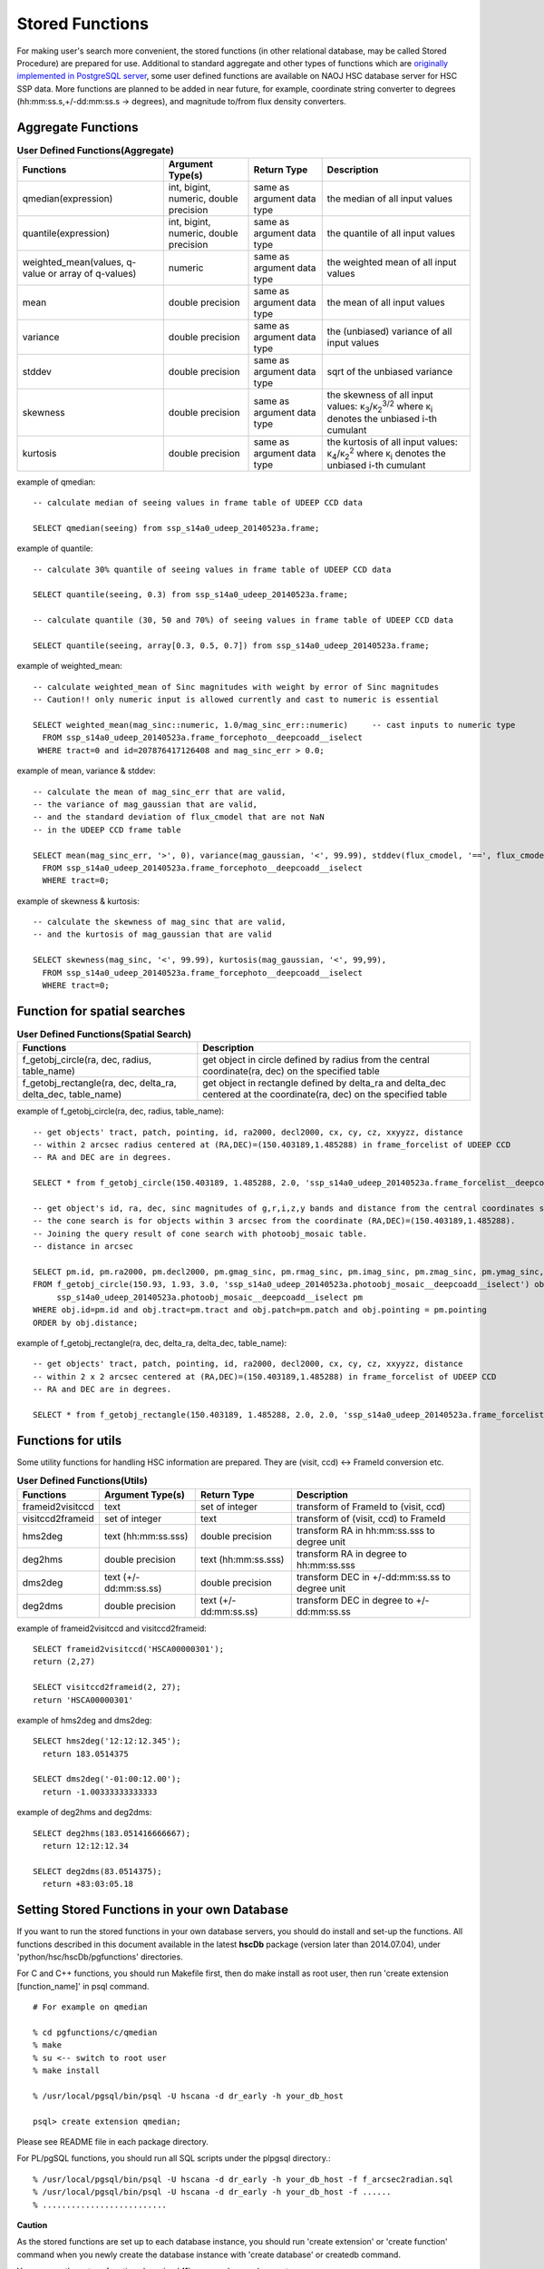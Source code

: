 .. _stored_function:

================
Stored Functions
================
For making user's search more convenient, the stored functions (in other relational database, may be called
Stored Procedure) are prepared for use. Additional to standard aggregate and other types of functions which
are `originally implemented in PostgreSQL server <http://www.postgresql.org/docs/9.3/static/functions-aggregate.html>`_,
some user defined functions are available on NAOJ HSC database server for HSC SSP data.
More functions are planned to be added in near future, for example, coordinate string converter to degrees
(hh:mm:ss.s,+/-dd:mm:ss.s -> degrees), and magnitude to/from flux density converters.

Aggregate Functions
^^^^^^^^^^^^^^^^^^^
.. list-table:: **User Defined Functions(Aggregate)**

   * - **Functions**
     - **Argument Type(s)**
     - **Return Type**
     - **Description**

   * - qmedian(expression)
     - int, bigint, numeric, double precision
     - same as argument data type
     - the median of all input values

   * - quantile(expression)
     - int, bigint, numeric, double precision
     - same as argument data type
     - the quantile of all input values

   * - weighted_mean(values, q-value or array of q-values)
     - numeric
     - same as argument data type
     - the weighted mean of all input values

   * - mean
     - double precision
     - same as argument data type
     - the mean of all input values

   * - variance
     - double precision
     - same as argument data type
     - the (unbiased) variance of all input values

   * - stddev
     - double precision
     - same as argument data type
     - sqrt of the unbiased variance

   * - skewness
     - double precision
     - same as argument data type
     - the skewness of all input values: κ\ :sub:`3`\ /κ\ :sub:`2`\ :sup:`3/2` where κ\ :sub:`i` denotes the unbiased i-th cumulant

   * - kurtosis
     - double precision
     - same as argument data type
     - the kurtosis of all input values: κ\ :sub:`4`\ /κ\ :sub:`2`\ :sup:`2` where κ\ :sub:`i` denotes the unbiased i-th cumulant

example of qmedian::

      -- calculate median of seeing values in frame table of UDEEP CCD data

      SELECT qmedian(seeing) from ssp_s14a0_udeep_20140523a.frame;

example of quantile::

      -- calculate 30% quantile of seeing values in frame table of UDEEP CCD data

      SELECT quantile(seeing, 0.3) from ssp_s14a0_udeep_20140523a.frame;

      -- calculate quantile (30, 50 and 70%) of seeing values in frame table of UDEEP CCD data

      SELECT quantile(seeing, array[0.3, 0.5, 0.7]) from ssp_s14a0_udeep_20140523a.frame;

example of weighted_mean::

      -- calculate weighted_mean of Sinc magnitudes with weight by error of Sinc magnitudes
      -- Caution!! only numeric input is allowed currently and cast to numeric is essential

      SELECT weighted_mean(mag_sinc::numeric, 1.0/mag_sinc_err::numeric)     -- cast inputs to numeric type
        FROM ssp_s14a0_udeep_20140523a.frame_forcephoto__deepcoadd__iselect
       WHERE tract=0 and id=207876417126408 and mag_sinc_err > 0.0;

example of mean, variance & stddev::

      -- calculate the mean of mag_sinc_err that are valid,
      -- the variance of mag_gaussian that are valid,
      -- and the standard deviation of flux_cmodel that are not NaN
      -- in the UDEEP CCD frame table

      SELECT mean(mag_sinc_err, '>', 0), variance(mag_gaussian, '<', 99.99), stddev(flux_cmodel, '==', flux_cmodel)
        FROM ssp_s14a0_udeep_20140523a.frame_forcephoto__deepcoadd__iselect
        WHERE tract=0;

example of skewness & kurtosis::

      -- calculate the skewness of mag_sinc that are valid,
      -- and the kurtosis of mag_gaussian that are valid

      SELECT skewness(mag_sinc, '<', 99.99), kurtosis(mag_gaussian, '<', 99,99),
        FROM ssp_s14a0_udeep_20140523a.frame_forcephoto__deepcoadd__iselect
        WHERE tract=0;

Function for spatial searches
^^^^^^^^^^^^^^^^^^^^^^^^^^^^^
.. list-table:: **User Defined Functions(Spatial Search)**

   * - **Functions**
     - **Description**

   * - f_getobj_circle(ra, dec, radius, table_name)
     - get object in circle defined by radius from the central coordinate(ra, dec) on the specified table

   * - f_getobj_rectangle(ra, dec, delta_ra, delta_dec, table_name)
     - get object in rectangle defined by delta_ra and delta_dec centered at the coordinate(ra, dec) on the specified table


example of f_getobj_circle(ra, dec, radius, table_name)::

      -- get objects' tract, patch, pointing, id, ra2000, decl2000, cx, cy, cz, xxyyzz, distance
      -- within 2 arcsec radius centered at (RA,DEC)=(150.403189,1.485288) in frame_forcelist of UDEEP CCD
      -- RA and DEC are in degrees.

      SELECT * from f_getobj_circle(150.403189, 1.485288, 2.0, 'ssp_s14a0_udeep_20140523a.frame_forcelist__deepcoadd__iselect');

      -- get object's id, ra, dec, sinc magnitudes of g,r,i,z,y bands and distance from the central coordinates specified.
      -- the cone search is for objects within 3 arcsec from the coordinate (RA,DEC)=(150.403189,1.485288).
      -- Joining the query result of cone search with photoobj_mosaic table.
      -- distance in arcsec

      SELECT pm.id, pm.ra2000, pm.decl2000, pm.gmag_sinc, pm.rmag_sinc, pm.imag_sinc, pm.zmag_sinc, pm.ymag_sinc, obj.distance
      FROM f_getobj_circle(150.93, 1.93, 3.0, 'ssp_s14a0_udeep_20140523a.photoobj_mosaic__deepcoadd__iselect') obj,
           ssp_s14a0_udeep_20140523a.photoobj_mosaic__deepcoadd__iselect pm
      WHERE obj.id=pm.id and obj.tract=pm.tract and obj.patch=pm.patch and obj.pointing = pm.pointing
      ORDER by obj.distance;

example of f_getobj_rectangle(ra, dec, delta_ra, delta_dec, table_name)::

      -- get objects' tract, patch, pointing, id, ra2000, decl2000, cx, cy, cz, xxyyzz, distance
      -- within 2 x 2 arcsec centered at (RA,DEC)=(150.403189,1.485288) in frame_forcelist of UDEEP CCD
      -- RA and DEC are in degrees.

      SELECT * from f_getobj_rectangle(150.403189, 1.485288, 2.0, 2.0, 'ssp_s14a0_udeep_20140523a.frame_forcelist__deepcoadd__iselect');


Functions for utils 
^^^^^^^^^^^^^^^^^^^
Some utility functions for handling HSC information are prepared. They are (visit, ccd) <-> FrameId conversion etc. 

.. list-table:: **User Defined Functions(Utils)**

   * - **Functions**
     - **Argument Type(s)**
     - **Return Type**
     - **Description**   

   * - frameid2visitccd
     - text 
     - set of integer
     - transform of FrameId to (visit, ccd)

   * - visitccd2frameid
     - set of integer
     - text
     - transform of (visit, ccd) to FrameId 

   * - hms2deg
     - text (hh:mm:ss.sss)
     - double precision
     - transform RA in hh:mm:ss.sss to degree unit

   * - deg2hms
     - double precision
     - text (hh:mm:ss.sss)
     - transform RA in degree to hh:mm:ss.sss

   * - dms2deg
     - text (+/-dd:mm:ss.ss)
     - double precision
     - transform DEC in +/-dd:mm:ss.ss to degree unit

   * - deg2dms
     - double precision
     - text (+/-dd:mm:ss.ss)
     - transform DEC in degree to +/-dd:mm:ss.ss

example of frameid2visitccd and  visitccd2frameid::

      SELECT frameid2visitccd('HSCA00000301');
      return (2,27)

      SELECT visitccd2frameid(2, 27);
      return 'HSCA00000301'

example of hms2deg and dms2deg::

      SELECT hms2deg('12:12:12.345');
        return 183.0514375

      SELECT dms2deg('-01:00:12.00');
        return -1.00333333333333

example of deg2hms and deg2dms::

      SELECT deg2hms(183.051416666667);
        return 12:12:12.34

      SELECT deg2dms(83.0514375);
        return +83:03:05.18


Setting Stored Functions in your own Database
^^^^^^^^^^^^^^^^^^^^^^^^^^^^^^^^^^^^^^^^^^^^^
If you want to run the stored functions in your own database servers, you should
do install and set-up the functions.
All functions described in this document available in the latest **hscDb** package
(version later than 2014.07.04), under 'python/hsc/hscDb/pgfunctions' directories.

For C and C++ functions, you should run Makefile first, then do make install as
root user, then run 'create extension [function_name]' in psql command. ::

     # For example on qmedian

     % cd pgfunctions/c/qmedian
     % make
     % su <-- switch to root user
     % make install

     % /usr/local/pgsql/bin/psql -U hscana -d dr_early -h your_db_host

     psql> create extension qmedian;

Please see README file in each package directory.

For PL/pgSQL functions, you should run all SQL scripts under the plpgsql directory.::

     % /usr/local/pgsql/bin/psql -U hscana -d dr_early -h your_db_host -f f_arcsec2radian.sql
     % /usr/local/pgsql/bin/psql -U hscana -d dr_early -h your_db_host -f ......
     % ..........................

**Caution**

As the stored functions are set up to each database instance, you should run 'create extension'
or 'create function' command when you newly create the database instance with 'create database'
or createdb command.

You can see the set-up functions by using '**\df**' command on psql prompt.

